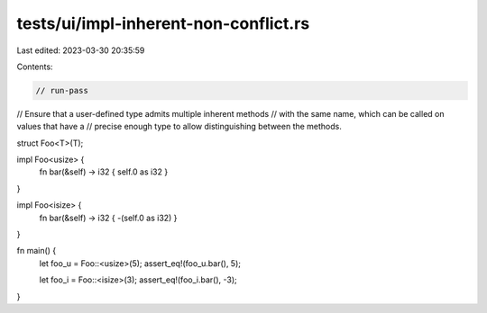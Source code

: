 tests/ui/impl-inherent-non-conflict.rs
======================================

Last edited: 2023-03-30 20:35:59

Contents:

.. code-block:: rs

    // run-pass
// Ensure that a user-defined type admits multiple inherent methods
// with the same name, which can be called on values that have a
// precise enough type to allow distinguishing between the methods.


struct Foo<T>(T);

impl Foo<usize> {
    fn bar(&self) -> i32 { self.0 as i32 }
}

impl Foo<isize> {
    fn bar(&self) -> i32 { -(self.0 as i32) }
}

fn main() {
    let foo_u = Foo::<usize>(5);
    assert_eq!(foo_u.bar(), 5);

    let foo_i = Foo::<isize>(3);
    assert_eq!(foo_i.bar(), -3);
}


